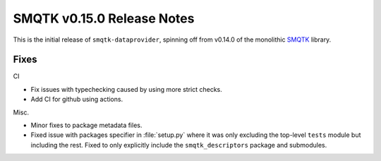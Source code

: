 SMQTK v0.15.0 Release Notes
===========================

This is the initial release of ``smqtk-dataprovider``, spinning off from
v0.14.0 of the monolithic `SMQTK`_ library.

.. _smqtk: https://github.com/kitware/smqtk


Fixes
-----

CI

* Fix issues with typechecking caused by using more strict checks.

* Add CI for github using actions.

Misc.

* Minor fixes to package metadata files.

* Fixed issue with packages specifier in :file:`setup.py` where it was only
  excluding the top-level ``tests`` module but including the rest. Fixed to
  only explicitly include the ``smqtk_descriptors`` package and submodules.
